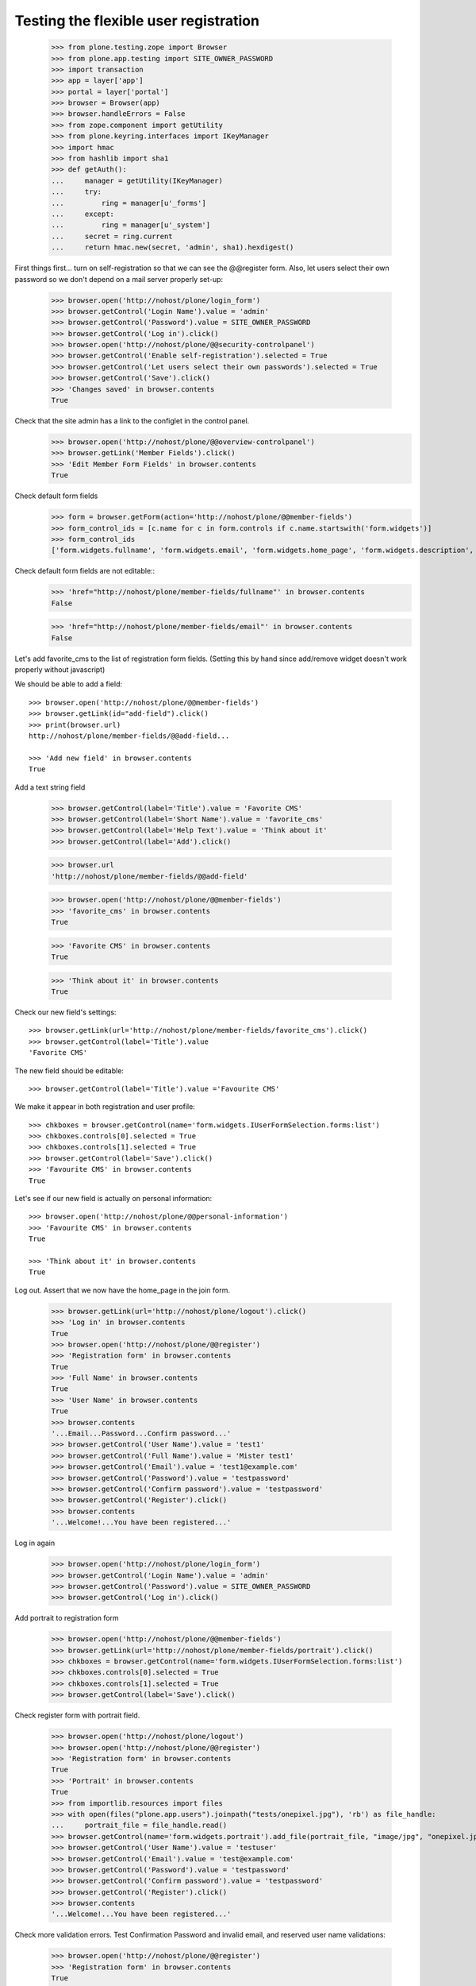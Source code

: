 ======================================
Testing the flexible user registration
======================================

    >>> from plone.testing.zope import Browser
    >>> from plone.app.testing import SITE_OWNER_PASSWORD
    >>> import transaction
    >>> app = layer['app']
    >>> portal = layer['portal']
    >>> browser = Browser(app)
    >>> browser.handleErrors = False
    >>> from zope.component import getUtility
    >>> from plone.keyring.interfaces import IKeyManager
    >>> import hmac
    >>> from hashlib import sha1
    >>> def getAuth():
    ...     manager = getUtility(IKeyManager)
    ...     try:
    ...         ring = manager[u'_forms']
    ...     except:
    ...         ring = manager[u'_system']
    ...     secret = ring.current
    ...     return hmac.new(secret, 'admin', sha1).hexdigest()


First things first... turn on self-registration so that we can see the
@@register form. Also, let users select their own password so we don't
depend on a mail server properly set-up:
    >>> browser.open('http://nohost/plone/login_form')
    >>> browser.getControl('Login Name').value = 'admin'
    >>> browser.getControl('Password').value = SITE_OWNER_PASSWORD
    >>> browser.getControl('Log in').click()
    >>> browser.open('http://nohost/plone/@@security-controlpanel')
    >>> browser.getControl('Enable self-registration').selected = True
    >>> browser.getControl('Let users select their own passwords').selected = True
    >>> browser.getControl('Save').click()
    >>> 'Changes saved' in browser.contents
    True

Check that the site admin has a link to the configlet in the control panel.
    >>> browser.open('http://nohost/plone/@@overview-controlpanel')
    >>> browser.getLink('Member Fields').click()
    >>> 'Edit Member Form Fields' in browser.contents
    True

Check default form fields
    >>> form = browser.getForm(action='http://nohost/plone/@@member-fields')
    >>> form_control_ids = [c.name for c in form.controls if c.name.startswith('form.widgets')]
    >>> form_control_ids
    ['form.widgets.fullname', 'form.widgets.email', 'form.widgets.home_page', 'form.widgets.description', 'form.widgets.location', 'form.widgets.portrait']

Check default form fields are not editable::
    >>> 'href="http://nohost/plone/member-fields/fullname"' in browser.contents
    False

    >>> 'href="http://nohost/plone/member-fields/email"' in browser.contents
    False

Let's add favorite_cms to the list of registration form fields.
(Setting this by hand since add/remove widget doesn't work properly without javascript)


We should be able to add a field::

    >>> browser.open('http://nohost/plone/@@member-fields')
    >>> browser.getLink(id="add-field").click()
    >>> print(browser.url)
    http://nohost/plone/member-fields/@@add-field...

    >>> 'Add new field' in browser.contents
    True

Add a text string field

    >>> browser.getControl(label='Title').value = 'Favorite CMS'
    >>> browser.getControl(label='Short Name').value = 'favorite_cms'
    >>> browser.getControl(label='Help Text').value = 'Think about it'
    >>> browser.getControl(label='Add').click()

    >>> browser.url
    'http://nohost/plone/member-fields/@@add-field'

    >>> browser.open('http://nohost/plone/@@member-fields')
    >>> 'favorite_cms' in browser.contents
    True

    >>> 'Favorite CMS' in browser.contents
    True

    >>> 'Think about it' in browser.contents
    True

Check our new field's settings::

    >>> browser.getLink(url='http://nohost/plone/member-fields/favorite_cms').click()
    >>> browser.getControl(label='Title').value
    'Favorite CMS'

The new field should be editable::

    >>> browser.getControl(label='Title').value ='Favourite CMS'

We make it appear in both registration and user profile::

    >>> chkboxes = browser.getControl(name='form.widgets.IUserFormSelection.forms:list')
    >>> chkboxes.controls[0].selected = True
    >>> chkboxes.controls[1].selected = True
    >>> browser.getControl(label='Save').click()
    >>> 'Favourite CMS' in browser.contents
    True

Let's see if our new field is actually on personal information::

    >>> browser.open('http://nohost/plone/@@personal-information')
    >>> 'Favourite CMS' in browser.contents
    True

    >>> 'Think about it' in browser.contents
    True


Log out. Assert that we now have the home_page in the join form.

    >>> browser.getLink(url='http://nohost/plone/logout').click()
    >>> 'Log in' in browser.contents
    True
    >>> browser.open('http://nohost/plone/@@register')
    >>> 'Registration form' in browser.contents
    True
    >>> 'Full Name' in browser.contents
    True
    >>> 'User Name' in browser.contents
    True
    >>> browser.contents
    '...Email...Password...Confirm password...'
    >>> browser.getControl('User Name').value = 'test1'
    >>> browser.getControl('Full Name').value = 'Mister test1'
    >>> browser.getControl('Email').value = 'test1@example.com'
    >>> browser.getControl('Password').value = 'testpassword'
    >>> browser.getControl('Confirm password').value = 'testpassword'
    >>> browser.getControl('Register').click()
    >>> browser.contents
    '...Welcome!...You have been registered...'

Log in again

    >>> browser.open('http://nohost/plone/login_form')
    >>> browser.getControl('Login Name').value = 'admin'
    >>> browser.getControl('Password').value = SITE_OWNER_PASSWORD
    >>> browser.getControl('Log in').click()

Add portrait to registration form

    >>> browser.open('http://nohost/plone/@@member-fields')
    >>> browser.getLink(url='http://nohost/plone/member-fields/portrait').click()
    >>> chkboxes = browser.getControl(name='form.widgets.IUserFormSelection.forms:list')
    >>> chkboxes.controls[0].selected = True
    >>> chkboxes.controls[1].selected = True
    >>> browser.getControl(label='Save').click()

Check register form with portrait field.

    >>> browser.open('http://nohost/plone/logout')
    >>> browser.open('http://nohost/plone/@@register')
    >>> 'Registration form' in browser.contents
    True
    >>> 'Portrait' in browser.contents
    True
    >>> from importlib.resources import files
    >>> with open(files("plone.app.users").joinpath("tests/onepixel.jpg"), 'rb') as file_handle:
    ...     portrait_file = file_handle.read()
    >>> browser.getControl(name='form.widgets.portrait').add_file(portrait_file, "image/jpg", "onepixel.jpg")
    >>> browser.getControl('User Name').value = 'testuser'
    >>> browser.getControl('Email').value = 'test@example.com'
    >>> browser.getControl('Password').value = 'testpassword'
    >>> browser.getControl('Confirm password').value = 'testpassword'
    >>> browser.getControl('Register').click()
    >>> browser.contents
    '...Welcome!...You have been registered...'

Check more validation errors. Test Confirmation Password and invalid
email, and reserved user name validations:
    >>> browser.open('http://nohost/plone/@@register')
    >>> 'Registration form' in browser.contents
    True
    >>> browser.getControl('User Name').value = 'plone'
    >>> browser.getControl('Email').value = 'invalid email'
    >>> browser.getControl('Password').value = 'testpassword'
    >>> browser.getControl('Confirm password').value = 'testpassword2'
    >>> browser.getControl('Register').click()
    >>> browser.contents
    '...There were errors...'
    >>> browser.contents
    '...Invalid email address...This username is reserved...Passwords do not match...'

Now also check username which is already in use:
    >>> browser.getControl('User Name').value = 'admin'
    >>> browser.getControl('Register').click()
    >>> browser.contents
    '...The login name you selected is already in use...'
